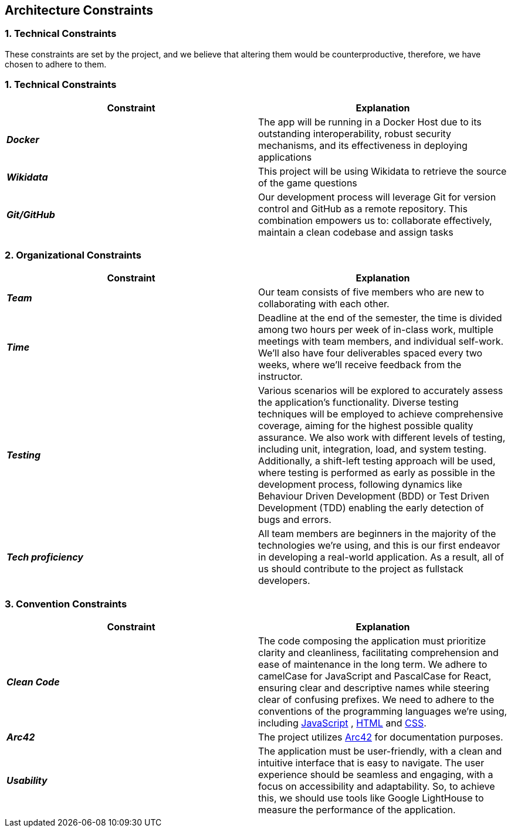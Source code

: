 ifndef::imagesdir[:imagesdir: ../images]

[[section-architecture-constraints]]
== Architecture Constraints


=== 1. Technical Constraints

These constraints are set by the project, and we believe that altering them would be counterproductive, therefore, we have chosen to adhere to them.

=== 1. Technical Constraints

|===
| Constraint | Explanation

|*_Docker_*
| The app will be running in a Docker Host due to
its outstanding interoperability, robust security mechanisms, and its effectiveness in deploying applications

|*_Wikidata_*
| This project will be using Wikidata to retrieve the source of the game questions

|*_Git/GitHub_*
| Our development process will leverage Git for version control and GitHub as a remote repository. This combination empowers us to:
collaborate effectively, maintain a clean codebase and assign tasks

|===

=== 2. Organizational Constraints

|===
| Constraint | Explanation

|*_Team_*
| Our team consists of five members who are new to collaborating with each other.

|*_Time_*
| Deadline at the end of the semester,
the time is divided among two hours per week of in-class work, multiple meetings with team members, and individual self-work.
We'll also have four deliverables spaced every two weeks, where we'll receive feedback from the instructor.

|*_Testing_*
| Various scenarios will be explored to accurately assess the application's functionality.
Diverse testing techniques will be employed to achieve comprehensive coverage, aiming for
the highest possible quality assurance. We also work with different levels of testing,
including unit, integration, load, and system testing. Additionally, a shift-left testing
approach will be used, where testing is performed as early as possible in the development
process, following dynamics like Behaviour Driven Development (BDD) or Test Driven Development (TDD)
enabling the early detection of bugs and errors.

|*_Tech proficiency_*
|All team members are beginners in the majority of the technologies we're using, and this is our first endeavor
in developing a real-world application. As a result, all of us should contribute to the project as fullstack developers.

|===

=== 3. Convention Constraints

|===
| Constraint | Explanation

|*_Clean Code_*
|The code composing the application must prioritize clarity and cleanliness, facilitating comprehension and ease of
maintenance in the long term. We adhere to camelCase for JavaScript and PascalCase for React, ensuring clear and
descriptive names while steering clear of confusing prefixes. We need to adhere to the conventions of the
programming languages we're using, including https://jsdoc.app/[JavaScript] , https://html.spec.whatwg.org/[HTML]
and https://www.w3.org/Style/CSS/[CSS].

|*_Arc42_*
|The project utilizes https://arc42.org/[Arc42] for documentation purposes.

|*_Usability_*
|The application must be user-friendly, with a clean and intuitive interface that is easy to navigate.
The user experience should be seamless and engaging, with a focus on accessibility and adaptability.
So, to achieve this, we should use tools like Google LightHouse to measure the performance of the application.

|===